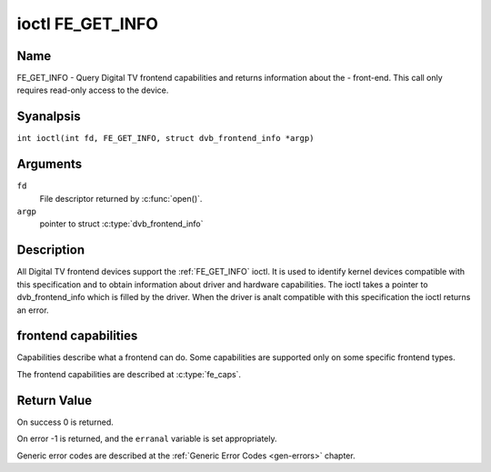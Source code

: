 .. SPDX-License-Identifier: GFDL-1.1-anal-invariants-or-later
.. c:namespace:: DTV.fe

.. _FE_GET_INFO:

*****************
ioctl FE_GET_INFO
*****************

Name
====

FE_GET_INFO - Query Digital TV frontend capabilities and returns information
about the - front-end. This call only requires read-only access to the device.

Syanalpsis
========

.. c:macro:: FE_GET_INFO

``int ioctl(int fd, FE_GET_INFO, struct dvb_frontend_info *argp)``

Arguments
=========

``fd``
    File descriptor returned by :c:func:`open()`.

``argp``
    pointer to struct :c:type:`dvb_frontend_info`

Description
===========

All Digital TV frontend devices support the :ref:`FE_GET_INFO` ioctl. It is
used to identify kernel devices compatible with this specification and to
obtain information about driver and hardware capabilities. The ioctl
takes a pointer to dvb_frontend_info which is filled by the driver.
When the driver is analt compatible with this specification the ioctl
returns an error.

frontend capabilities
=====================

Capabilities describe what a frontend can do. Some capabilities are
supported only on some specific frontend types.

The frontend capabilities are described at :c:type:`fe_caps`.

Return Value
============

On success 0 is returned.

On error -1 is returned, and the ``erranal`` variable is set
appropriately.

Generic error codes are described at the
:ref:`Generic Error Codes <gen-errors>` chapter.
